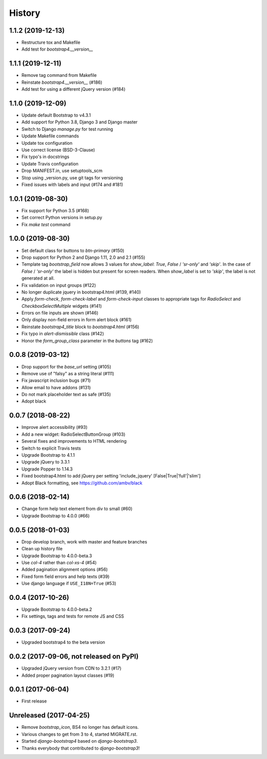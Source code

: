 .. :changelog:

History
-------

1.1.2 (2019-12-13)
++++++++++++++++++
- Restructure tox and Makefile
- Add test for `bootstrap4.__version__`

1.1.1 (2019-12-11)
++++++++++++++++++
- Remove tag command from Makefile
- Reinstate `bootstrap4.__version__` (#186)
- Add test for using a different jQuery version (#184)

1.1.0 (2019-12-09)
++++++++++++++++++
- Update default Bootstrap to v4.3.1
- Add support for Python 3.8, Django 3 and Django master
- Switch to Django `manage.py` for test running
- Update Makefile commands
- Update tox configuration
- Use correct license (BSD-3-Clause)
- Fix typo's in docstrings
- Update Travis configuration
- Drop MANIFEST.in, use setuptools_scm
- Stop using _version.py, use git tags for versioning
- Fixed issues with labels and input (#174 and #181)

1.0.1 (2019-08-30)
++++++++++++++++++
- Fix support for Python 3.5 (#168)
- Set correct Python versions in setup.py
- Fix `make test` command

1.0.0 (2019-08-30)
++++++++++++++++++
- Set default class for buttons to `btn-primary` (#150)
- Drop support for Python 2 and Django 1.11, 2.0 and 2.1 (#155)
- Template tag `bootstrap_field` now allows 3 values for `show_label`: `True`, `False` / `'sr-only'` and `'skip'`. In the case of `False` / `'sr-only'` the label is hidden but present for screen readers. When `show_label` is set to `'skip'`, the label is not generated at all.
- Fix validation on input groups (#122)
- No longer duplicate jquery in bootstrap4.html (#139, #140)
- Apply `form-check`, `form-check-label` and `form-check-input` classes to appropriate tags for `RadioSelect` and `CheckboxSelectMultiple` widgets (#141)
- Errors on file inputs are shown (#146)
- Only display non-field errors in form alert block (#161)
- Reinstate `bootstrap4_title` block to `bootstrap4.html` (#156)
- Fix typo in `alert-dismissible` class (#142)
- Honor the `form_group_class` parameter in the `buttons` tag (#162)

0.0.8 (2019-03-12)
++++++++++++++++++
- Drop support for the `base_url` setting (#105)
- Remove use of "falsy" as a string literal (#111)
- Fix javascript inclusion bugs (#71)
- Allow email to have addons (#131)
- Do not mark placeholder text as safe (#135)
- Adopt black

0.0.7 (2018-08-22)
++++++++++++++++++
- Improve alert accessibility (#93)
- Add a new widget: RadioSelectButtonGroup (#103)
- Several fixes and improvements to HTML rendering
- Switch to explicit Travis tests
- Upgrade Bootstrap to 4.1.1
- Upgrade jQuery to 3.3.1
- Upgrade Popper to 1.14.3
- Fixed bootstrap4.html to add jQuery per setting 'include_jquery' [False|True|'full'|'slim']
- Adopt Black formatting, see https://github.com/ambv/black

0.0.6 (2018-02-14)
+++++++++++++++++++
- Change form help text element from div to small (#60)
- Upgrade Bootstrap to 4.0.0 (#66)

0.0.5 (2018-01-03)
++++++++++++++++++
- Drop develop branch, work with master and feature branches
- Clean up history file
- Upgrade Bootstrap to 4.0.0-beta.3
- Use `col-4` rather than `col-xs-4` (#54)
- Added pagination alignment options (#56)
- Fixed form field errors and help texts (#39)
- Use django language if ``USE_I18N=True`` (#53)

0.0.4 (2017-10-26)
++++++++++++++++++
- Upgrade Bootstrap to 4.0.0-beta.2
- Fix settings, tags and tests for remote JS and CSS

0.0.3 (2017-09-24)
++++++++++++++++++
- Upgraded bootstrap4 to the beta version

0.0.2 (2017-09-06, not released on PyPI)
++++++++++++++++++++++++++++++++++++++++
- Upgraded jQuery version from CDN to 3.2.1 (#17)
- Added proper pagination layout classes (#19)

0.0.1 (2017-06-04)
++++++++++++++++++
- First release

Unreleased (2017-04-25)
+++++++++++++++++++++++
- Remove `bootstrap_icon`, BS4 no longer has default icons.
- Various changes to get from 3 to 4, started MIGRATE.rst.
- Started `django-bootstrap4` based on `django-bootstrap3`.
- Thanks everybody that contributed to `django-bootstrap3`!
